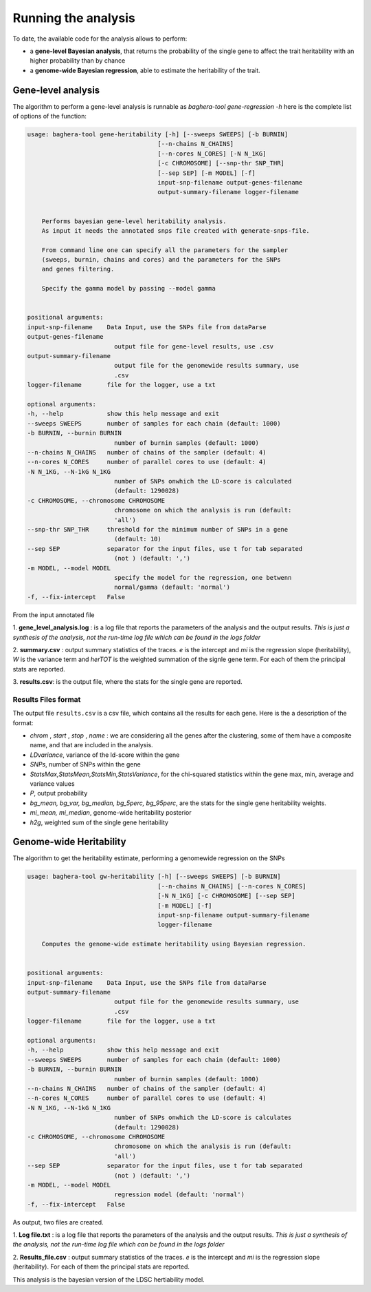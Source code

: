 Running the analysis
=============================

To date, the available code for the analysis allows to perform:

- a **gene-level Bayesian analysis**, that returns the probability of the single gene to affect the trait heritability with an higher probability than by chance

- a **genome-wide Bayesian regression**, able to estimate the heritability of the trait.


Gene-level analysis
+++++++++++++++++++++

The algorithm to perform a gene-level analysis is runnable as `baghera-tool gene-regression -h`
here is the complete list of options of the function:

.. code-block:: bash

    usage: baghera-tool gene-heritability [-h] [--sweeps SWEEPS] [-b BURNIN]
                                        [--n-chains N_CHAINS]
                                        [--n-cores N_CORES] [-N N_1KG]
                                        [-c CHROMOSOME] [--snp-thr SNP_THR]
                                        [--sep SEP] [-m MODEL] [-f]
                                        input-snp-filename output-genes-filename
                                        output-summary-filename logger-filename


        Performs bayesian gene-level heritability analysis.
        As input it needs the annotated snps file created with generate-snps-file.

        From command line one can specify all the parameters for the sampler
        (sweeps, burnin, chains and cores) and the parameters for the SNPs
        and genes filtering.

        Specify the gamma model by passing --model gamma


    positional arguments:
    input-snp-filename    Data Input, use the SNPs file from dataParse
    output-genes-filename
                            output file for gene-level results, use .csv
    output-summary-filename
                            output file for the genomewide results summary, use
                            .csv
    logger-filename       file for the logger, use a txt

    optional arguments:
    -h, --help            show this help message and exit
    --sweeps SWEEPS       number of samples for each chain (default: 1000)
    -b BURNIN, --burnin BURNIN
                            number of burnin samples (default: 1000)
    --n-chains N_CHAINS   number of chains of the sampler (default: 4)
    --n-cores N_CORES     number of parallel cores to use (default: 4)
    -N N_1KG, --N-1kG N_1KG
                            number of SNPs onwhich the LD-score is calculated
                            (default: 1290028)
    -c CHROMOSOME, --chromosome CHROMOSOME
                            chromosome on which the analysis is run (default:
                            'all')
    --snp-thr SNP_THR     threshold for the minimum number of SNPs in a gene
                            (default: 10)
    --sep SEP             separator for the input files, use t for tab separated
                            (not ) (default: ',')
    -m MODEL, --model MODEL
                            specify the model for the regression, one betwenn
                            normal/gamma (default: 'normal')
    -f, --fix-intercept   False





From the input annotated file

1. **gene_level_analysis.log** : is a log file that reports the parameters of
the analysis and the output results. *This is just a synthesis of the analysis,
not the run-time log file which can be found in the logs folder*

2. **summary.csv** : output summary statistics of the traces. *e* is the
intercept and *mi* is the regression slope (heritability), *W* is the variance
term and *herTOT* is the weighted summation of the signle gene term. For each of
them the principal stats are reported.

3. **results.csv**: is the output file, where the stats for the single gene are
reported.

Results Files format
---------------------

The output file ``results.csv`` is a csv file, which contains all the results for each gene. Here is the a description of the format:

- *chrom* , *start* , *stop* , *name* : we are considering all the genes after the clustering, some of them have a composite name, and that are included in the analysis.
- *LDvariance*, variance of the ld-score within the gene
- *SNPs*, number of SNPs within the gene
- *StatsMax,StatsMean,StatsMin,StatsVariance*, for the chi-squared statistics within the gene max, min, average and variance values
- *P*, output probability
- *bg_mean, bg_var, bg_median, bg_5perc, bg_95perc*, are the stats for the single gene heritability weights.
- *mi_mean, mi_median*, genome-wide heritability posterior
- *h2g*, weighted sum of the single gene heritability


Genome-wide Heritability
+++++++++++++++++++++++++

The algorithm to get the heritability estimate, performing a genomewide regression on the SNPs

.. code-block:: bash

    usage: baghera-tool gw-heritability [-h] [--sweeps SWEEPS] [-b BURNIN]
                                        [--n-chains N_CHAINS] [--n-cores N_CORES]
                                        [-N N_1KG] [-c CHROMOSOME] [--sep SEP]
                                        [-m MODEL] [-f]
                                        input-snp-filename output-summary-filename
                                        logger-filename

        Computes the genome-wide estimate heritability using Bayesian regression.


    positional arguments:
    input-snp-filename    Data Input, use the SNPs file from dataParse
    output-summary-filename
                            output file for the genomewide results summary, use
                            .csv
    logger-filename       file for the logger, use a txt

    optional arguments:
    -h, --help            show this help message and exit
    --sweeps SWEEPS       number of samples for each chain (default: 1000)
    -b BURNIN, --burnin BURNIN
                            number of burnin samples (default: 1000)
    --n-chains N_CHAINS   number of chains of the sampler (default: 4)
    --n-cores N_CORES     number of parallel cores to use (default: 4)
    -N N_1KG, --N-1kG N_1KG
                            number of SNPs onwhich the LD-score is calculates
                            (default: 1290028)
    -c CHROMOSOME, --chromosome CHROMOSOME
                            chromosome on which the analysis is run (default:
                            'all')
    --sep SEP             separator for the input files, use t for tab separated
                            (not ) (default: ',')
    -m MODEL, --model MODEL
                            regression model (default: 'normal')
    -f, --fix-intercept   False


As output, two files are created.

1. **Log file.txt** : is a log file that reports the parameters of the analysis
and the output results. *This is just a synthesis of the analysis, not the
run-time log file which can be found in the logs folder*

2. **Results_file.csv** : output summary statistics of the traces. *e* is the
intercept and *mi* is the regression slope (heritability). For each of them the
principal stats are reported.

This analysis is the bayesian version of the LDSC hertiability model.
